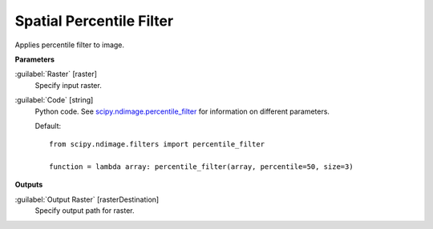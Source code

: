 .. _Spatial  Percentile Filter:

**************************
Spatial  Percentile Filter
**************************

Applies percentile filter to image.

**Parameters**


:guilabel:`Raster` [raster]
    Specify input raster.


:guilabel:`Code` [string]
    Python code. See `scipy.ndimage.percentile_filter <https://docs.scipy.org/doc/scipy/reference/generated/scipy.ndimage.percentile_filter.html>`_ for information on different parameters.

    Default::

        from scipy.ndimage.filters import percentile_filter
        
        function = lambda array: percentile_filter(array, percentile=50, size=3)
        
**Outputs**


:guilabel:`Output Raster` [rasterDestination]
    Specify output path for raster.

